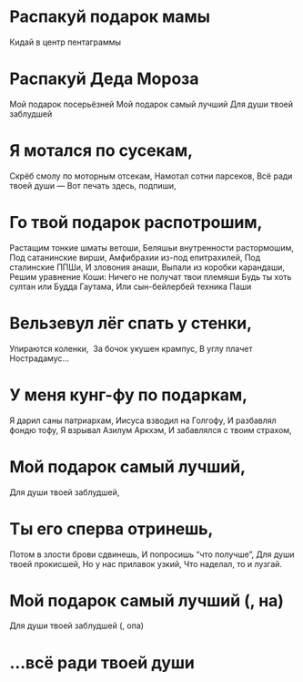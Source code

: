 * Распакуй подарок мамы
Кидай в центр пентаграммы
* Распакуй Деда Мороза
Мой подарок посерьёзней
Мой подарок самый лучший
Для души твоей заблудшей
* Я мотался по сусекам,
Скрёб смолу по моторным отсекам,
Намотал сотни парсеков,
Всё ради твоей души —
Вот печать здесь, подпиши,
* Го твой подарок распотрошим,
Растащим тонкие шматы ветоши,
Беляшьи внутренности растормошим,
Под сатанинские вирши,
Амфибрахии из-под епитрахилей,
Под сталинские ППШи,
И зловония анаши,
Выпали из коробки карандаши,
Решим уравнение Коши:
Ничего не получат твои племяши
Будь ты хоть султан или Будда Гаутама,
Или сын-бейлербей техника Паши
* Вельзевул лёг спать у стенки,
Упираются коленки, 
За бочок укушен крампус,
В углу плачет Нострадамус...
* У меня кунг-фу по подаркам,
Я дарил саны патриархам,
Иисуса взводил на Голгофу,
И разбавлял фондю тофу,
Я взрывал Азилум Аркхэм,
И забавлялся с твоим страхом,
* Мой подарок самый лучший,
Для души твоей заблудшей,
* Ты его сперва отринешь,
Потом в злости брови сдвинешь,
И попросишь “что получше”,
Для души твоей прокисшей,
Но у нас прилавок узкий,
Что наделал, то и лузгай.
* Мой подарок самый лучший (, на)
Для души твоей заблудшей (, опа)
* ...всё ради твоей души